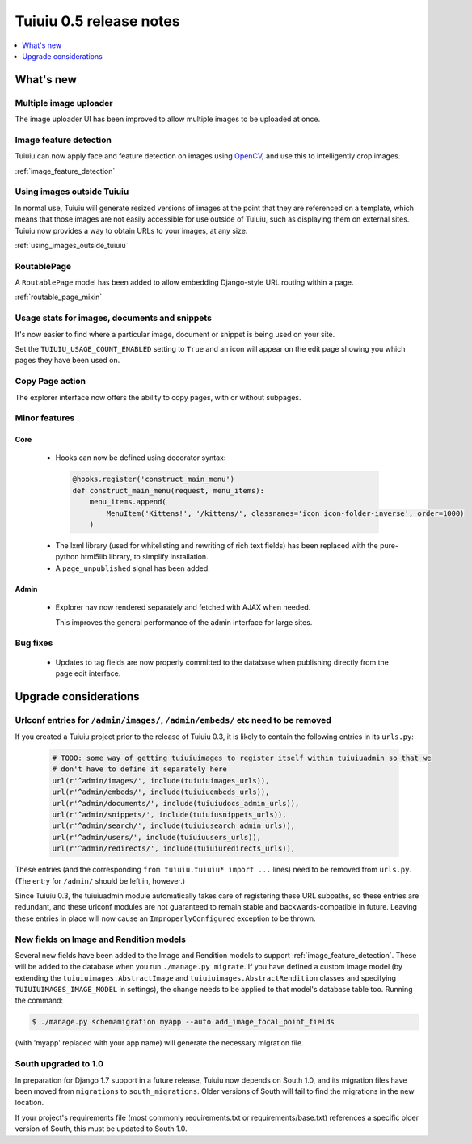 =========================
Tuiuiu 0.5 release notes
=========================

.. contents::
    :local:
    :depth: 1


What's new
==========

Multiple image uploader
~~~~~~~~~~~~~~~~~~~~~~~

The image uploader UI has been improved to allow multiple images to be uploaded at once.


Image feature detection
~~~~~~~~~~~~~~~~~~~~~~~

Tuiuiu can now apply face and feature detection on images using `OpenCV <http://opencv.org/>`_, and use this to intelligently crop images.

:ref:`image_feature_detection`


Using images outside Tuiuiu
~~~~~~~~~~~~~~~~~~~~~~~~~~~~

In normal use, Tuiuiu will generate resized versions of images at the point that they are referenced on a template, which means that those images are not easily accessible for use outside of Tuiuiu, such as displaying them on external sites. Tuiuiu now provides a way to obtain URLs to your images, at any size.

:ref:`using_images_outside_tuiuiu`


RoutablePage
~~~~~~~~~~~~

A ``RoutablePage`` model has been added to allow embedding Django-style URL routing within a page.

:ref:`routable_page_mixin`


Usage stats for images, documents and snippets
~~~~~~~~~~~~~~~~~~~~~~~~~~~~~~~~~~~~~~~~~~~~~~

It's now easier to find where a particular image, document or snippet is being used on your site.

Set the ``TUIUIU_USAGE_COUNT_ENABLED`` setting to ``True`` and an icon will appear on the edit page showing you which pages they have been used on.


Copy Page action
~~~~~~~~~~~~~~~~

The explorer interface now offers the ability to copy pages, with or without subpages.


Minor features
~~~~~~~~~~~~~~

Core
----

 * Hooks can now be defined using decorator syntax:

  .. code-block:: python

    @hooks.register('construct_main_menu')
    def construct_main_menu(request, menu_items):
        menu_items.append(
            MenuItem('Kittens!', '/kittens/', classnames='icon icon-folder-inverse', order=1000)
        )

 * The lxml library (used for whitelisting and rewriting of rich text fields) has been replaced with the pure-python html5lib library, to simplify installation.
 * A ``page_unpublished`` signal has been added.


Admin
-----

 * Explorer nav now rendered separately and fetched with AJAX when needed.

   This improves the general performance of the admin interface for large sites.


Bug fixes
~~~~~~~~~

 * Updates to tag fields are now properly committed to the database when publishing directly from the page edit interface.


Upgrade considerations
======================

Urlconf entries for ``/admin/images/``, ``/admin/embeds/`` etc need to be removed
~~~~~~~~~~~~~~~~~~~~~~~~~~~~~~~~~~~~~~~~~~~~~~~~~~~~~~~~~~~~~~~~~~~~~~~~~~~~~~~~~

If you created a Tuiuiu project prior to the release of Tuiuiu 0.3, it is likely to contain the following entries in its ``urls.py``:

  .. code-block:: python

    # TODO: some way of getting tuiuiuimages to register itself within tuiuiuadmin so that we
    # don't have to define it separately here
    url(r'^admin/images/', include(tuiuiuimages_urls)),
    url(r'^admin/embeds/', include(tuiuiuembeds_urls)),
    url(r'^admin/documents/', include(tuiuiudocs_admin_urls)),
    url(r'^admin/snippets/', include(tuiuiusnippets_urls)),
    url(r'^admin/search/', include(tuiuiusearch_admin_urls)),
    url(r'^admin/users/', include(tuiuiuusers_urls)),
    url(r'^admin/redirects/', include(tuiuiuredirects_urls)),


These entries (and the corresponding ``from tuiuiu.tuiuiu* import ...`` lines) need to be removed from ``urls.py``. (The entry for ``/admin/`` should be left in, however.)

Since Tuiuiu 0.3, the tuiuiuadmin module automatically takes care of registering these URL subpaths, so these entries are redundant, and these urlconf modules are not guaranteed to remain stable and backwards-compatible in future. Leaving these entries in place will now cause an ``ImproperlyConfigured`` exception to be thrown.


New fields on Image and Rendition models
~~~~~~~~~~~~~~~~~~~~~~~~~~~~~~~~~~~~~~~~

Several new fields have been added to the Image and Rendition models to support :ref:`image_feature_detection`. These will be added to the database when you run ``./manage.py migrate``. If you have defined a custom image model (by extending the ``tuiuiuimages.AbstractImage`` and ``tuiuiuimages.AbstractRendition`` classes and specifying ``TUIUIUIMAGES_IMAGE_MODEL`` in settings), the change needs to be applied to that model's database table too. Running the command:

.. code-block:: console

    $ ./manage.py schemamigration myapp --auto add_image_focal_point_fields

(with 'myapp' replaced with your app name) will generate the necessary migration file.


South upgraded to 1.0
~~~~~~~~~~~~~~~~~~~~~

In preparation for Django 1.7 support in a future release, Tuiuiu now depends on South 1.0, and its migration files have been moved from ``migrations`` to ``south_migrations``. Older versions of South will fail to find the migrations in the new location.

If your project's requirements file (most commonly requirements.txt or requirements/base.txt) references a specific older version of South, this must be updated to South 1.0.
